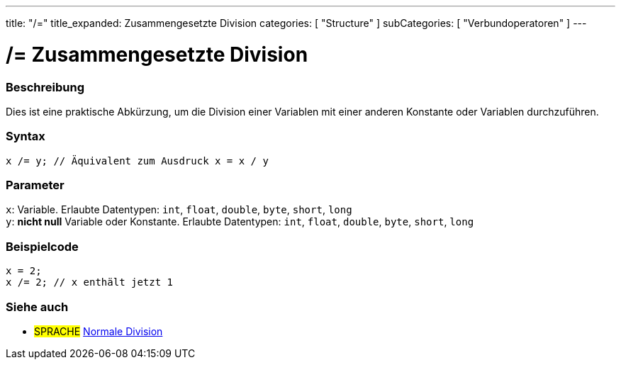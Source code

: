 ---
title: "/="
title_expanded: Zusammengesetzte Division
categories: [ "Structure" ]
subCategories: [ "Verbundoperatoren" ]
---





= /= Zusammengesetzte Division


// OVERVIEW SECTION STARTS
[#overview]
--

[float]
=== Beschreibung
Dies ist eine praktische Abkürzung, um die Division einer Variablen mit einer anderen Konstante oder Variablen durchzuführen.
[%hardbreaks]


[float]
=== Syntax
`x /= y; // Äquivalent zum Ausdruck x = x / y`


[float]
=== Parameter
`x`: Variable. Erlaubte Datentypen: `int`, `float`, `double`, `byte`, `short`, `long` +
`y`: *nicht null* Variable oder Konstante. Erlaubte Datentypen: `int`, `float`, `double`, `byte`, `short`, `long`


--
// OVERVIEW SECTION ENDS



// HOW TO USE SECTION STARTS
[#howtouse]
--

[float]
=== Beispielcode

[source,arduino]
----
x = 2;
x /= 2; // x enthält jetzt 1
----
[%hardbreaks]


--
// HOW TO USE SECTION ENDS



//SEE ALSO SECTION BEGINS
[#see_also]
--

[float]
=== Siehe auch

[role="language"]
* #SPRACHE#  link:../../arithmetic-operators/division[Normale Division]

--
// SEE ALSO SECTION ENDS
